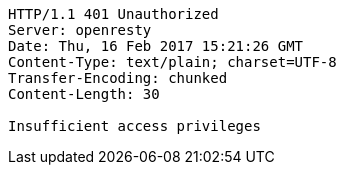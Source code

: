 [source,http,options="nowrap"]
----
HTTP/1.1 401 Unauthorized
Server: openresty
Date: Thu, 16 Feb 2017 15:21:26 GMT
Content-Type: text/plain; charset=UTF-8
Transfer-Encoding: chunked
Content-Length: 30

Insufficient access privileges
----